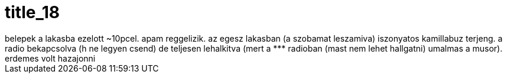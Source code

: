 = title_18

:slug: title_18
:category: regi
:tags: hu
:date: 2005-08-27T15:03:48Z
++++
belepek a lakasba ezelott ~10pcel. apam reggelizik. az egesz lakasban (a szobamat leszamiva) iszonyatos kamillabuz terjeng. a radio bekapcsolva (h ne legyen csend) de teljesen lehalkitva (mert a *** radioban (mast nem lehet hallgatni) umalmas a musor). erdemes volt hazajonni
++++
